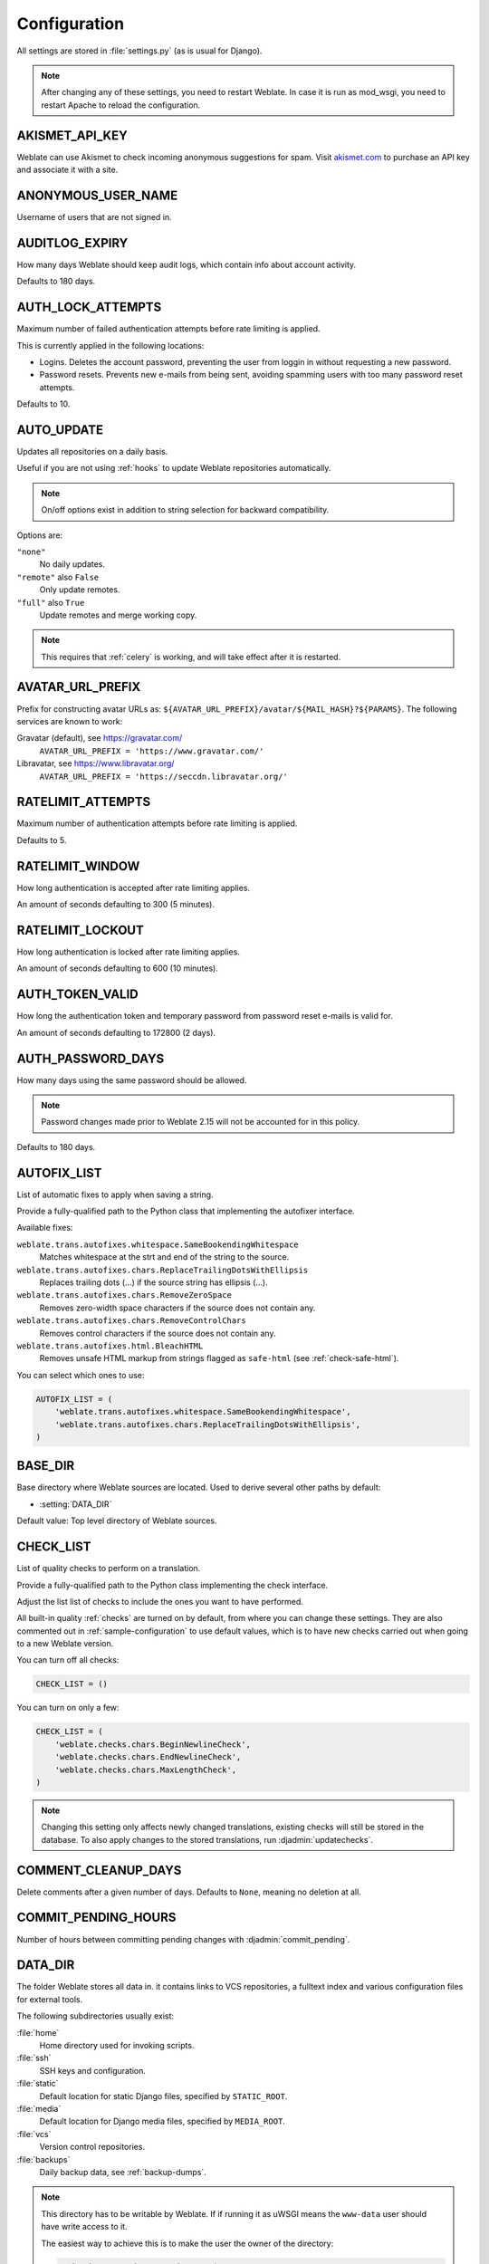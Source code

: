 .. _config:

Configuration
=============

All settings are stored in :file:`settings.py` (as is usual for Django).

.. note::

    After changing any of these settings, you need to restart Weblate.
    In case it is run as mod_wsgi, you need to restart Apache to reload the
    configuration.

.. seealso::

    Please also check :doc:`Django's documentation <django:ref/settings>` for
    parameters configuring Django itself.

.. setting:: AKISMET_API_KEY

AKISMET_API_KEY
---------------

Weblate can use Akismet to check incoming anonymous suggestions for spam.
Visit `akismet.com <https://akismet.com/>`_ to purchase an API key
and associate it with a site.

.. setting:: ANONYMOUS_USER_NAME

ANONYMOUS_USER_NAME
-------------------

Username of users that are not signed in.

.. seealso::

    :ref:`privileges`

.. setting:: AUDITLOG_EXPIRY

AUDITLOG_EXPIRY
---------------

.. versionadded:: 3.6

How many days Weblate should keep audit logs, which contain info about account
activity.

Defaults to 180 days.

.. setting:: AUTH_LOCK_ATTEMPTS

AUTH_LOCK_ATTEMPTS
------------------

.. versionadded:: 2.14

Maximum number of failed authentication attempts before rate limiting is applied.

This is currently applied in the following locations:

* Logins. Deletes the account password, preventing the user from loggin in
  without requesting a new password.
* Password resets. Prevents new e-mails from being sent, avoiding spamming
  users with too many password reset attempts.

Defaults to 10.

.. seealso::

    :ref:`rate-limit`,

.. setting:: AUTO_UPDATE

AUTO_UPDATE
-----------

.. versionadded:: 3.2

.. versionchanged:: 3.11

   The original on/off option was changed to differentiate which strings are accepted.

Updates all repositories on a daily basis.

.. hint::

Useful if you are not using :ref:`hooks` to update Weblate repositories automatically.

.. note::

    On/off options exist in addition to string selection for backward compatibility.

Options are:

``"none"``
    No daily updates.
``"remote"`` also ``False``
    Only update remotes.
``"full"`` also ``True``
    Update remotes and merge working copy.

.. note::

    This requires that :ref:`celery` is working, and will take effect after it is restarted.

.. setting:: AVATAR_URL_PREFIX

AVATAR_URL_PREFIX
-----------------

Prefix for constructing avatar URLs as:
``${AVATAR_URL_PREFIX}/avatar/${MAIL_HASH}?${PARAMS}``.
The following services are known to work:

Gravatar (default), see https://gravatar.com/
    ``AVATAR_URL_PREFIX = 'https://www.gravatar.com/'``
Libravatar, see https://www.libravatar.org/
   ``AVATAR_URL_PREFIX = 'https://seccdn.libravatar.org/'``

.. seealso::

   :ref:`production-cache-avatar`,
   :setting:`ENABLE_AVATARS`,
   :ref:`avatars`

.. setting:: RATELIMIT_ATTEMPTS

RATELIMIT_ATTEMPTS
------------------

.. versionadded:: 3.2

Maximum number of authentication attempts before rate limiting is applied.

Defaults to 5.

.. seealso::

    :ref:`rate-limit`,
    :setting:`RATELIMIT_WINDOW`,
    :setting:`RATELIMIT_LOCKOUT`

.. setting:: RATELIMIT_WINDOW

RATELIMIT_WINDOW
----------------

.. versionadded:: 3.2

How long authentication is accepted after rate limiting applies.

An amount of seconds defaulting to 300 (5 minutes).

.. seealso::

    :ref:`rate-limit`,
    :setting:`RATELIMIT_ATTEMPTS`,
    :setting:`RATELIMIT_LOCKOUT`

.. setting:: RATELIMIT_LOCKOUT

RATELIMIT_LOCKOUT
-----------------

.. versionadded:: 3.2

How long authentication is locked after rate limiting applies.

An amount of seconds defaulting to 600 (10 minutes).

.. seealso::

    :ref:`rate-limit`,
    :setting:`RATELIMIT_ATTEMPTS`,
    :setting:`RATELIMIT_WINDOW`

.. setting:: AUTH_TOKEN_VALID

AUTH_TOKEN_VALID
----------------

.. versionadded:: 2.14

How long the authentication token and temporary password from password reset e-mails is valid for.

An amount of seconds defaulting to 172800 (2 days).


AUTH_PASSWORD_DAYS
------------------

.. versionadded:: 2.15

How many days using the same password should be allowed.

.. note::

    Password changes made prior to Weblate 2.15 will not be accounted for in this policy.

Defaults to 180 days.

.. setting:: AUTOFIX_LIST

AUTOFIX_LIST
------------

List of automatic fixes to apply when saving a string.

.. note::

Provide a fully-qualified path to the Python class that implementing the
autofixer interface.

Available fixes:

``weblate.trans.autofixes.whitespace.SameBookendingWhitespace``
    Matches whitespace at the strt and end of the string to the source.
``weblate.trans.autofixes.chars.ReplaceTrailingDotsWithEllipsis``
    Replaces trailing dots (...) if the source string has ellipsis (…).
``weblate.trans.autofixes.chars.RemoveZeroSpace``
    Removes zero-width space characters if the source does not contain any.
``weblate.trans.autofixes.chars.RemoveControlChars``
    Removes control characters if the source does not contain any.
``weblate.trans.autofixes.html.BleachHTML``
    Removes unsafe HTML markup from strings flagged as ``safe-html`` (see :ref:`check-safe-html`).

You can select which ones to use:

.. code-block:: python

    AUTOFIX_LIST = (
        'weblate.trans.autofixes.whitespace.SameBookendingWhitespace',
        'weblate.trans.autofixes.chars.ReplaceTrailingDotsWithEllipsis',
    )

.. seealso::

   :ref:`autofix`, :ref:`custom-autofix`

.. setting:: BASE_DIR

BASE_DIR
--------

Base directory where Weblate sources are located.
Used to derive several other paths by default:

- :setting:`DATA_DIR`

Default value: Top level directory of Weblate sources.

.. setting:: CHECK_LIST

CHECK_LIST
----------

List of quality checks to perform on a translation.

.. note::

Provide a fully-qualified path to the Python class implementing the check
interface.

Adjust the list list of checks to include the ones you want to have performed.

All built-in quality :ref:`checks` are turned on by default, from
where you can change these settings. They are also commented out in :ref:`sample-configuration`
to use default values, which is to have new checks carried out when going to a new Weblate version.

You can turn off all checks:

.. code-block:: python

    CHECK_LIST = ()

You can turn on only a few:

.. code-block:: python

    CHECK_LIST = (
        'weblate.checks.chars.BeginNewlineCheck',
        'weblate.checks.chars.EndNewlineCheck',
        'weblate.checks.chars.MaxLengthCheck',
    )

.. note::

    Changing this setting only affects newly changed translations, existing checks
    will still be stored in the database. To also apply changes to the stored translations, run
    :djadmin:`updatechecks`.

.. seealso::

   :ref:`checks`, :ref:`custom-checks`

.. setting:: COMMENT_CLEANUP_DAYS

COMMENT_CLEANUP_DAYS
--------------------

.. versionadded:: 3.6

Delete comments after a given number of days.
Defaults to ``None``, meaning no deletion at all.

.. setting:: COMMIT_PENDING_HOURS

COMMIT_PENDING_HOURS
--------------------

.. versionadded:: 2.10

Number of hours between committing pending changes with :djadmin:`commit_pending`.

.. seealso::

   :ref:`production-cron`,
   :djadmin:`commit_pending`

.. setting:: DATA_DIR

DATA_DIR
--------

The folder Weblate stores all data in. it contains links to VCS repositories,
a fulltext index and various configuration files for external tools.

The following subdirectories usually exist:

:file:`home`
    Home directory used for invoking scripts.
:file:`ssh`
    SSH keys and configuration.
:file:`static`
    Default location for static Django files, specified by ``STATIC_ROOT``.
:file:`media`
    Default location for Django media files, specified by ``MEDIA_ROOT``.
:file:`vcs`
    Version control repositories.
:file:`backups`
    Daily backup data, see :ref:`backup-dumps`.

.. note::

    This directory has to be writable by Weblate. If if running it as uWSGI means
    the ``www-data`` user should have write access to it.

    The easiest way to achieve this is to make the user the owner of the directory:

    .. code-block:: sh

        sudo chown www-data:www-data -R $DATA_DIR

Defaults to ``$BASE_DIR/data``.

.. seealso::

    :setting:`BASE_DIR`,
    :doc:`backup`

.. setting:: DEFAULT_ACCESS_CONTROL

DEFAULT_ACCESS_CONTROL
----------------------

.. versionadded:: 3.3

The default access control setting for new projects:

``0``
   :guilabel:`Public`
``1``
   :guilabel:`Protected`
``100``
   :guilabel:`Private`
``200``
   :guilabel:`Custom`

Use :guilabel:`Custom` if you managing ACL manually, which means not realying
on the internal Weblate management.

.. seealso::

   :ref:`acl`,
   :ref:`privileges`

.. setting:: DEFAULT_COMMIT_MESSAGE
.. setting:: DEFAULT_ADD_MESSAGE
.. setting:: DEFAULT_DELETE_MESSAGE
.. setting:: DEFAULT_MERGE_MESSAGE
.. setting:: DEFAULT_ADDON_MESSAGE

DEFAULT_ADD_MESSAGE, DEFAULT_ADDON_MESSAGE, DEFAULT_COMMIT_MESSAGE, DEFAULT_DELETE_MESSAGE, DEFAULT_MERGE_MESSAGE
-----------------------------------------------------------------------------------------------------------------

Default commit messages for different operations, see :ref:`component`.


.. seealso::

   :ref:`markup`, :ref:`component`


.. setting:: DEFAULT_COMMITER_EMAIL

DEFAULT_COMMITER_EMAIL
----------------------

.. versionadded:: 2.4

Committer e-mail address for created translation components defaulting to ``noreply@weblate.org``,
(see :ref:`component`).

.. seealso::

   :setting:`DEFAULT_COMMITER_NAME`, :ref:`component`

.. setting:: DEFAULT_COMMITER_NAME

DEFAULT_COMMITER_NAME
---------------------

.. versionadded:: 2.4

Committer name for created translation components defualting to ``Weblate``,
(see :ref:`component`).

.. seealso::

   :setting:`DEFAULT_COMMITER_EMAIL`, :ref:`component`

.. setting:: DEFAULT_MERGE_STYLE

DEFAULT_MERGE_STYLE
-------------------

.. versionadded:: 3.4

Merge style for any new components (see :ref:`component`):

* `rebase` - default
* `merge`

.. setting:: DEFAULT_TRANSLATION_PROPAGATION

DEFAULT_TRANSLATION_PROPAGATION
-------------------------------

.. versionadded:: 2.5

Default setting for translation propagation (see :ref:`component`),
defaults to ``True``.

.. seealso::

   :ref:`component`

.. setting:: DEFAULT_PULL_MESSAGE

DEFAULT_PULL_MESSAGE
--------------------

Title for new pull requests,
defaulting to ``'Update from Weblate'``.

.. setting:: ENABLE_AVATARS

ENABLE_AVATARS
--------------

Whether to enable Gravatar based avatars for users. By default this is enabled.

Avatars are fetched and cached on the server, lowering the risk of
leaking private info, speeding up the user experience.

.. seealso::

   :ref:`production-cache-avatar`,
   :setting:`AVATAR_URL_PREFIX`,
   :ref:`avatars`

.. setting:: ENABLE_HOOKS

ENABLE_HOOKS
------------

Whether to enable anonymous remote hooks.

.. seealso::

   :ref:`hooks`

.. setting:: ENABLE_HTTPS

ENABLE_HTTPS
------------

Whether to send links to Weblate as HTTPS or HTTP.
This setting affects sent e-mails and generated absolute URLs.

.. seealso::

    :ref:`production-site`

.. setting:: ENABLE_SHARING

ENABLE_SHARING
--------------

Whether to show links to share translation progress on social networks.

.. setting:: GITLAB_USERNAME

GITLAB_USERNAME
---------------

GitLab username used to send merge requests for translation updates.

.. seealso::

   :ref:`gitlab-push`,
   :ref:`lab-setup`

.. setting:: GITHUB_USERNAME

GITHUB_USERNAME
---------------

GitHub username used to send pull requests for translation updates.

.. seealso::

   :ref:`github-push`,
   :ref:`hub-setup`

.. setting:: GOOGLE_ANALYTICS_ID

GOOGLE_ANALYTICS_ID
-------------------

Google Analytics ID to turn on monitoring of Weblate using Google Analytics.

.. setting:: HIDE_REPO_CREDENTIALS

HIDE_REPO_CREDENTIALS
---------------------

Hide repository credentials from appearing in the web interface.
In case you have repository URL with user and password, Weblate will hide it
when related info is shown to users.

For example instead of ``https://user:password@git.example.com/repo.git`` it
will show just ``https://git.example.com/repo.git``. It tries to clean up VCS
error messages too in a similar manner.

.. note::

This is turned on by default.

.. setting:: IP_BEHIND_REVERSE_PROXY

IP_BEHIND_REVERSE_PROXY
-----------------------

.. versionadded:: 2.14

Indicates whether Weblate is running behind a reverse proxy.

If set to "True", Weblate gets IP address from a header defined by :setting:`IP_BEHIND_REVERSE_PROXY`.
Ensure you are actually using a reverse proxy and that it sets this header,
otherwise users will be able to fake the IP address.

.. note::

This is not on by default.

.. seealso::

    :ref:`rate-limit`,
    :ref:`rate-ip`

.. setting:: IP_PROXY_HEADER

IP_PROXY_HEADER
---------------

.. versionadded:: 2.14

Indicates which header Weblate should obtain the IP address from when
:setting:`IP_BEHIND_REVERSE_PROXY` is turned on.

Defaults to ``HTTP_X_FORWARDED_FOR``.

.. seealso::

    :ref:`rate-limit`,
    :ref:`rate-ip`

.. setting:: IP_PROXY_OFFSET

IP_PROXY_OFFSET
---------------

.. versionadded:: 2.14

Indicates which part of :setting:`IP_BEHIND_REVERSE_PROXY` is used as client IP
address.

Depending on your setup, this header might consist of several IP addresses,
(for example ``X-Forwarded-For: a, b, client-ip``) and you can configure
which address from the header is used as client IP address here.

.. warning::

   Setting this affects the security of your installation, you should only
   configure it to use trusted proxies for determining IP address.

Defaults to 0.

.. seealso::

    :ref:`rate-limit`,
    :ref:`rate-ip`

.. setting:: LEGAL_URL

LEGAL_URL
---------

.. versionadded:: 3.5

URL where your Weblate instance shows its legal documents.

.. hint::

Useful if you host your legal documents outside Weblate for embedding them inside Weblate,
please see :ref:`legal`.

Example:

.. code-block:: python

    LEGAL_URL = "https://weblate.org/terms/"

.. setting:: LICENSE_EXTRA

LICENSE_EXTRA
-------------

Additional licenses to include in the license choices.

.. note::

Each license definition should be tuple of its short name, a long name and an URL.

For example:

.. code-block:: python

    LICENSE_EXTRA = [
        (
            "GPL-3.0-only",
            "GNU General Public License v3.0 only",
            "https://www.gnu.org/licenses/gpl-3.0-standalone.html",
        ),
    ]

.. setting:: LICENSE_FILTER

LICENSE_FILTER
--------------

Optional addition of licenses to show.

.. note::

This filter uses the short license names.

For example:

.. code-block:: python

    LICENSE_FILTER = {"GPL-3.0-only", "GPL-3.0-or-later"}

.. setting:: LICENSE_REQUIRED

LICENSE_REQUIRED
----------------

Defines whether the license attribute in :ref:`component` is required.

.. note::

This is off by default.

.. setting:: LIMIT_TRANSLATION_LENGTH_BY_SOURCE_LENGTH

LIMIT_TRANSLATION_LENGTH_BY_SOURCE_LENGTH
-----------------------------------------

Whether the length of a given translation should be limited.
The restriction is the length of the source string * 10 characters.

.. hint::

Set this to ``False`` to allow longer translations (up to 10.000 characters) irrespective of source string length.

.. note::

Defaults to ``True``.

.. setting:: LOGIN_REQUIRED_URLS

LOGIN_REQUIRED_URLS
-------------------

A list of URLs you want to require logging into. (Besides the standard rules built into Weblate).

.. hint::

This allows you to password protect a whole installation using:

.. code-block:: python

    LOGIN_REQUIRED_URLS = (
        r'/(.*)$',
    )
    REST_FRAMEWORK["DEFAULT_PERMISSION_CLASSES"] = [
        "rest_framework.permissions.IsAuthenticated"
    ]

.. hint::

   It is desirable to lock down API access as well, as shown in the above example.

.. setting:: LOGIN_REQUIRED_URLS_EXCEPTIONS

LOGIN_REQUIRED_URLS_EXCEPTIONS
------------------------------

List of exceptions for :setting:`LOGIN_REQUIRED_URLS`.
If not specified, users are allowed to access the login page.

Some of exceptions you might want to include:

.. code-block:: python

    LOGIN_REQUIRED_URLS_EXCEPTIONS = (
        r'/accounts/(.*)$', # Required for login
        r'/static/(.*)$',   # Required for development mode
        r'/widgets/(.*)$',  # Allowing public access to widgets
        r'/data/(.*)$',     # Allowing public access to data exports
        r'/hooks/(.*)$',    # Allowing public access to notification hooks
        r'/api/(.*)$',      # Allowing access to API
        r'/js/i18n/$',      # JavaScript localization
    )

.. setting:: PIWIK_SITE_ID
.. setting:: MATOMO_SITE_ID

MATOMO_SITE_ID
--------------

ID of a site in Matomo (formerly Piwik) you want to track.

.. note::

This integration does not support the Matomo Tag Manager.

.. seealso::

   :setting:`MATOMO_URL`

.. setting:: PIWIK_URL
.. setting:: MATOMO_URL

MATOMO_URL
----------

Full URL (including trailing slash) of a Matomo (formerly Piwik) installation you want
to use to track Weblate use. For more info about Matomo, see
<https://matomo.org/>.

.. hint::

This integration does not support the Matomo Tag Manager.

For example:

.. code-block:: python

    MATOMO_SITE_ID = 1
    MATOMO_URL = "https://example.matomo.cloud/"

.. seealso::

   :setting:`MATOMO_SITE_ID`


.. setting:: MT_SERVICES
.. setting:: MACHINE_TRANSLATION_SERVICES

MT_SERVICES
-----------

.. versionchanged:: 3.0

    The setting was renamed from ``MACHINE_TRANSLATION_SERVICES`` to
    ``MT_SERVICES`` to be consistent with other machine translation settings.

List of enabled machine translation services to use.

.. note::

    Many of the services need additional configuration like API keys, please check
    their documentation ref: `machine` for more details.

.. code-block:: python

    MT_SERVICES = (
        'weblate.machinery.apertium.ApertiumAPYTranslation',
        'weblate.machinery.deepl.DeepLTranslation',
        'weblate.machinery.glosbe.GlosbeTranslation',
        'weblate.machinery.google.GoogleTranslation',
        'weblate.machinery.microsoft.MicrosoftCognitiveTranslation',
        'weblate.machinery.microsoftterminology.MicrosoftTerminologyService',
        'weblate.machinery.mymemory.MyMemoryTranslation',
        'weblate.machinery.tmserver.AmagamaTranslation',
        'weblate.machinery.tmserver.TMServerTranslation',
        'weblate.machinery.yandex.YandexTranslation',
        'weblate.machinery.weblatetm.WeblateTranslation',
        'weblate.machinery.saptranslationhub.SAPTranslationHub',
        'weblate.memory.machine.WeblateMemory',
    )

.. seealso::

   :ref:`machine-translation-setup`, :ref:`machine-translation`


.. setting:: MT_APERTIUM_APY

MT_APERTIUM_APY
---------------

URL of the Apertium-APy server, see http://wiki.apertium.org/wiki/Apertium-apy

.. seealso::

   :ref:`apertium`, :ref:`machine-translation-setup`, :ref:`machine-translation`

.. setting:: MT_AWS_ACCESS_KEY_ID

MT_AWS_ACCESS_KEY_ID
--------------------

Access key ID for Amazon Translate.

.. seealso::

    :ref:`aws`, :ref:`machine-translation-setup`, :ref:`machine-translation`

.. setting:: MT_AWS_SECRET_ACCESS_KEY

MT_AWS_SECRET_ACCESS_KEY
------------------------

API secret key for Amazon Translate.

.. seealso::

    :ref:`aws`, :ref:`machine-translation-setup`, :ref:`machine-translation`

.. setting:: MT_AWS_REGION

MT_AWS_REGION
-------------

Region name to use for Amazon Translate.

.. seealso::

    :ref:`aws`, :ref:`machine-translation-setup`, :ref:`machine-translation`

.. setting:: MT_BAIDU_ID

MT_BAIDU_ID
------------

Client ID for the Baidu Zhiyun API, you can register at https://api.fanyi.baidu.com/api/trans/product/index

.. seealso::

   :ref:`baidu-translate`, :ref:`machine-translation-setup`, :ref:`machine-translation`

.. setting:: MT_BAIDU_SECRET

MT_BAIDU_SECRET
----------------

Client secret for the Baidu Zhiyun API, you can register at https://api.fanyi.baidu.com/api/trans/product/index

.. seealso::

   :ref:`baidu-translate`, :ref:`machine-translation-setup`, :ref:`machine-translation`

.. setting:: MT_DEEPL_KEY

MT_DEEPL_KEY
------------

API key for the DeepL API, you can register at https://www.deepl.com/pro.html

.. seealso::

   :ref:`deepl`, :ref:`machine-translation-setup`, :ref:`machine-translation`

.. setting:: MT_GOOGLE_KEY

MT_GOOGLE_KEY
-------------

API key for the Google Translate API, you can register at https://cloud.google.com/translate/docs

.. seealso::

   :ref:`google-translate`, :ref:`machine-translation-setup`, :ref:`machine-translation`

.. setting:: MT_MICROSOFT_BASE_URL

MT_MICROSOFT_BASE_URL
---------------------

Region base url domain as defined in the `Base URLs section
<https://docs.microsoft.com/en-us/azure/cognitive-services/translator/reference/v3-0-reference#base-urls>`_.

Defaults to ``api.cognitive.microsofttranslator.com``.

.. setting:: MT_MICROSOFT_COGNITIVE_KEY

MT_MICROSOFT_COGNITIVE_KEY
--------------------------

Client key for the Microsoft Cognitive Services Translator API.

.. seealso::
    :ref:`ms-cognitive-translate`, :ref:`machine-translation-setup`, :ref:`machine-translation`,
    `Cognitive Services - Text Translation API <https://azure.microsoft.com/services/cognitive-services/translator-text-api/>`_,
    `Microsoft Azure Portal <https://portal.azure.com/>`_

.. setting:: MT_MICROSOFT_REGION

MT_MICROSOFT_REGION
-------------------

Region prefix as defined in `Multi service subscription <https://docs.microsoft.com/en-us/azure/cognitive-services/translator/reference/v3-0-reference#authenticating-with-a-multi-service-resource>`_.

.. setting:: MT_MYMEMORY_EMAIL

MT_MYMEMORY_EMAIL
-----------------

MyMemory identification e-mail address, you can get 1000 requests per day with this.

.. seealso::

   :ref:`mymemory`, :ref:`machine-translation-setup`, :ref:`machine-translation`,
   `MyMemory: API technical specifications <https://mymemory.translated.net/doc/spec.php>`_

.. setting:: MT_MYMEMORY_KEY

MT_MYMEMORY_KEY
---------------

MyMemory access key for private translation memory, use together with :setting:`MT_MYMEMORY_USER`.

.. seealso::

   :ref:`mymemory`, :ref:`machine-translation-setup`, :ref:`machine-translation`,
   `MyMemory: API key generator <https://mymemory.translated.net/doc/keygen.php>`_

.. setting:: MT_MYMEMORY_USER

MT_MYMEMORY_USER
----------------

MyMemory user ID for private translation memory, use together with :setting:`MT_MYMEMORY_KEY`.

.. seealso::

   :ref:`mymemory`, :ref:`machine-translation-setup`, :ref:`machine-translation`,
   `MyMemory: API key generator <https://mymemory.translated.net/doc/keygen.php>`_

.. setting:: MT_NETEASE_KEY

MT_NETEASE_KEY
--------------

App key for NetEase Sight API, you can register at https://sight.netease.com/

.. seealso::

   :ref:`netease-translate`, :ref:`machine-translation-setup`, :ref:`machine-translation`

.. setting:: MT_NETEASE_SECRET

MT_NETEASE_SECRET
-----------------

App secret for the NetEase Sight API, you can register at https://sight.netease.com/

.. seealso::

   :ref:`netease-translate`, :ref:`machine-translation-setup`, :ref:`machine-translation`

.. setting:: MT_TMSERVER

MT_TMSERVER
-----------

URL where tmserver is running.

.. seealso::

   :ref:`tmserver`, :ref:`machine-translation-setup`, :ref:`machine-translation`,
   :doc:`tt:commands/tmserver`

.. setting:: MT_YANDEX_KEY

MT_YANDEX_KEY
-------------

API key for the Yandex Translate API, you can register at https://tech.yandex.com/translate/

.. seealso::

   :ref:`yandex-translate`, :ref:`machine-translation-setup`, :ref:`machine-translation`

.. setting:: MT_YOUDAO_ID

MT_YOUDAO_ID
------------

Client ID for the Youdao Zhiyun API, you can register at https://ai.youdao.com/product-fanyi.s

.. seealso::

   :ref:`youdao-translate`, :ref:`machine-translation-setup`, :ref:`machine-translation`

.. setting:: MT_YOUDAO_SECRET

MT_YOUDAO_SECRET
----------------

Client secret for the Youdao Zhiyun API, you can register at https://ai.youdao.com/product-fanyi.s

.. seealso::

   :ref:`youdao-translate`, :ref:`machine-translation-setup`, :ref:`machine-translation`

.. setting:: MT_SAP_BASE_URL

MT_SAP_BASE_URL
---------------

API URL to the SAP Translation Hub service.

.. seealso::
    :ref:`saptranslationhub`, :ref:`machine-translation-setup`, :ref:`machine-translation`

.. setting:: MT_SAP_SANDBOX_APIKEY

MT_SAP_SANDBOX_APIKEY
---------------------

API key for sandbox API usage

.. seealso::
    :ref:`saptranslationhub`, :ref:`machine-translation-setup`, :ref:`machine-translation`

.. setting:: MT_SAP_USERNAME

MT_SAP_USERNAME
---------------

Your SAP username

.. seealso::
    :ref:`saptranslationhub`, :ref:`machine-translation-setup`, :ref:`machine-translation`

.. setting:: MT_SAP_PASSWORD

MT_SAP_PASSWORD
---------------

Your SAP password

.. seealso::
    :ref:`saptranslationhub`, :ref:`machine-translation-setup`, :ref:`machine-translation`

.. setting:: MT_SAP_USE_MT

MT_SAP_USE_MT
-------------

Whether to also use machine translation services, in addition to the term database.
Possible values: True / False

.. seealso::
    :ref:`saptranslationhub`, :ref:`machine-translation-setup`, :ref:`machine-translation`

.. setting:: NEARBY_MESSAGES

NEARBY_MESSAGES
---------------

How many messages to show around the currently translated string.

.. setting:: REGISTRATION_CAPTCHA

REGISTRATION_CAPTCHA
--------------------

A value of either ``True`` or ``False`` indicating whether registration of new
accounts is protected by CAPTCHA. This setting is optional, and a default of
``True`` will be assumed if it is not supplied.

If turned on, a CAPTCHA is added to all pages where a users enters their e-mail address:

* New account registration.
* Password recovery.
* Adding e-mail to an account.
* Contact form for users that are not signed in.

.. setting:: REGISTRATION_EMAIL_MATCH

REGISTRATION_EMAIL_MATCH
------------------------

.. versionadded:: 2.17

Allows you to filter which e-mail addresses can register.

Defaults to ``.*``, which allows any e-mail address to be registered.

You can use it to restrict registration to a single e-mail domain:

.. code-block:: python

    REGISTRATION_EMAIL_MATCH = r'^.*@weblate\.org$'

.. setting:: REGISTRATION_OPEN

REGISTRATION_OPEN
-----------------

Whether registration of new accounts is currently permitted.
This optional setting can be be the default``True`` or changed to ``False``.

.. note::

   This setting affects built-in authentication by e-mail address or through the
   Python Social Auth. If using third-party authentication methods such
   as :ref:`ldap-auth`, it just hides the registration form, but new users might
   still be able to log in and create accounts.

.. setting:: SENTRY_DSN

SENTRY_DSN
----------

.. versionadded:: 3.9

Sentry DSN to use for :ref:`collecting-errors`.

.. seealso::

   `Django integration for Sentry <https://docs.sentry.io/platforms/python/django/>`_

.. setting:: SIMPLIFY_LANGUAGES

SIMPLIFY_LANGUAGES
------------------

Use simple language codes for default language/country combinations. For
example ``fr_FR`` translation will use the ``fr`` language code. This is usually
the desired behavior as it simplifies listing languages for these default
combinations.

Turn this off if you want to different translations for each variant.

.. setting:: SITE_TITLE

SITE_TITLE
----------

Site title to be used for the website and sent e-mails.

.. setting:: SPECIAL_CHARS

SPECIAL_CHARS
-------------

Additional characters to include in the visual keyboard, see :ref:`visual-keyboard`.

The default value is:

.. code-block:: python

    SPECIAL_CHARS = ('\t', '\n', '…')

.. setting:: SINGLE_PROJECT

SINGLE_PROJECT
--------------

.. versionadded:: 3.8

Redirects users directly to a project or component instead of showing
the dashboard. You can either set it to ``True`` and in this case it only works in
case there is actually only single project in Weblate. Alternatively set
the project slug, and it will redirect unconditionally to this project.

.. versionchanged:: 3.11

   The setting now also accepts a project slug, to force displaying that that
   single project.

Example:

.. code-block:: python

    SINGLE_PROJECT = "test"

.. setting:: STATUS_URL

STATUS_URL
----------

The URL where your Weblate instance reports it's status.

.. setting:: SUGGESTION_CLEANUP_DAYS

SUGGESTION_CLEANUP_DAYS
-----------------------

.. versionadded:: 3.2.1

Automatically deletes suggestions after given number of days.
Defaults to ``None``, meaning no deletions.

.. setting:: URL_PREFIX

URL_PREFIX
----------

This settings allows you to run Weblate under some path (otherwise it relies on
being run from the webserver root).

.. note::

To use this setting, you also need to configure your server to strip this prefix.
For example with WSGI, this can be achieved by setting ``WSGIScriptAlias``.

.. hint::

The prefix should start with a ``/``.

Example:

.. code-block:: python

   URL_PREFIX = '/translations'

.. note::

    This setting does not work with Django's built-in server, you would have to
    adjust :file:`urls.py` to contain this prefix.

.. setting:: VCS_BACKENDS

VCS_BACKENDS
------------

Configuration of available VCS backends.

.. note::

Weblate tries to use all supported backends you have the tools for.

.. hint::

You can limit choices or add custom VCS back-ends by using this.

.. code-block:: python

   VCS_BACKENDS = (
      'weblate.vcs.git.GitRepository',
   )

.. seealso::

   :ref:`vcs`

.. setting:: VCS_CLONE_DEPTH

VCS_CLONE_DEPTH
---------------

.. versionadded:: 3.10.2

Configures how deep cloning of repositories Weblate should do.

.. note::

Currently this is only supported in :ref:`vcs-git`. By default Weblate does shallow clones of the
repositories to make cloning faster and save disk space. Depending on your usage
(for example when using custom :ref:`addons`), you might want to increase
the depth or turn off shallow clones completely by setting this to 0.

.. hint::

In case you get ``fatal: protocol error: expected old/new/ref, got 'shallow
<commit hash>'`` error when pushing from Weblate, turn off shallow clones completely by setting:

.. code-block:: python

   VCS_CLONE_DEPTH = 0

.. setting:: WEBLATE_ADDONS

WEBLATE_ADDONS
--------------

List of addons available for use. To use them, they have to be enabled for
a given translation component. By default this includes all built-in addons, when
extending the list you will probably want to keep existing ones enabled, for
example:


.. code-block:: python

    WEBLATE_ADDONS = (
        # Built in addons
        'weblate.addons.gettext.GenerateMoAddon',
        'weblate.addons.gettext.UpdateLinguasAddon',
        'weblate.addons.gettext.UpdateConfigureAddon',
        'weblate.addons.gettext.MsgmergeAddon',
        'weblate.addons.gettext.GettextCustomizeAddon',
        'weblate.addons.gettext.GettextAuthorComments',
        'weblate.addons.cleanup.CleanupAddon',
        'weblate.addons.consistency.LangaugeConsistencyAddon',
        'weblate.addons.discovery.DiscoveryAddon',
        'weblate.addons.flags.SourceEditAddon',
        'weblate.addons.flags.TargetEditAddon',
        'weblate.addons.flags.SameEditAddon',
        'weblate.addons.flags.BulkEditAddon',
        'weblate.addons.generate.GenerateFileAddon',
        'weblate.addons.json.JSONCustomizeAddon',
        'weblate.addons.properties.PropertiesSortAddon',
        'weblate.addons.git.GitSquashAddon',
        'weblate.addons.removal.RemoveComments',
        'weblate.addons.removal.RemoveSuggestions',
        'weblate.addons.resx.ResxUpdateAddon',
        'weblate.addons.autotranslate.AutoTranslateAddon',
        'weblate.addons.yaml.YAMLCustomizeAddon',

        # Addon you want to include
        'weblate.addons.example.ExampleAddon',
    )

.. seealso::

    :ref:`addons`

.. setting:: WEBLATE_FORMATS

WEBLATE_FORMATS
---------------

.. versionadded:: 3.0

List of file formats available for use.

.. note::

The default list already has the common formats.

.. seealso::

    :ref:`formats`

.. setting:: WEBLATE_GPG_IDENTITY

WEBLATE_GPG_IDENTITY
--------------------

.. versionadded:: 3.1

Identity used by Weblate to sign Git commits, for example:

.. code-block:: python

    WEBLATE_GPG_IDENTITY = 'Weblate <weblate@example.com>'

.. warning::

    Clean the cache if you change this setting, to clear info about its key is otherwise being
    cached for seven days. This does not apply for initial setup, as nothing is cached
    if this feature is not configured.

.. seealso::

    :ref:`gpg-sign`

.. setting:: DATABASE_BACKUP

DATABASE_BACKUP
--------------------
.. versionadded:: 3.1

Whether the database backups should be stored as plain text, compressed or skipped.
The authorized values are:
* ``"plain``"
* ``"compressed``"
* ``"none"``

.. seealso::

    :ref:`backup`
